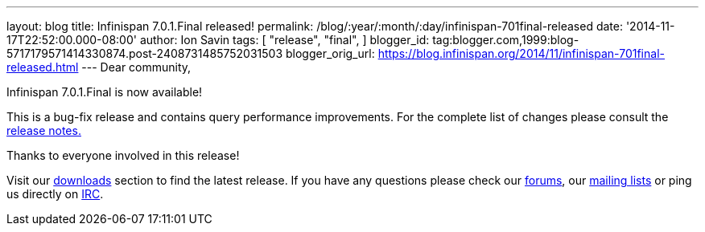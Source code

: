 ---
layout: blog
title: Infinispan 7.0.1.Final released!
permalink: /blog/:year/:month/:day/infinispan-701final-released
date: '2014-11-17T22:52:00.000-08:00'
author: Ion Savin
tags: [ "release",
"final",
]
blogger_id: tag:blogger.com,1999:blog-5717179571414330874.post-2408731485752031503
blogger_orig_url: https://blog.infinispan.org/2014/11/infinispan-701final-released.html
---
Dear community,

Infinispan 7.0.1.Final is now available!

This is a bug-fix release and contains query performance improvements.
For the complete list of changes please consult the
https://issues.jboss.org/secure/ReleaseNote.jspa?projectId=12310799&version=12326035[release
notes.]

Thanks to everyone involved in this release! 

Visit our http://infinispan.org/hotrod-clients/[downloads] section to
find the latest release.
If you have any questions please check our
http://infinispan.org/community/[forums], our
https://lists.jboss.org/mailman/listinfo/infinispan-dev[mailing lists]
or ping us directly on irc://irc.freenode.org/infinispan[IRC].
